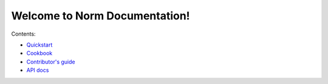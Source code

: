##############################
Welcome to Norm Documentation!
##############################

Contents:

- `Quickstart <quickstart.html>`_
- `Cookbook <cookbook.html>`_
- `Contributor's guide <contributing.html>`_
- `API docs <api/norm.html>`_
